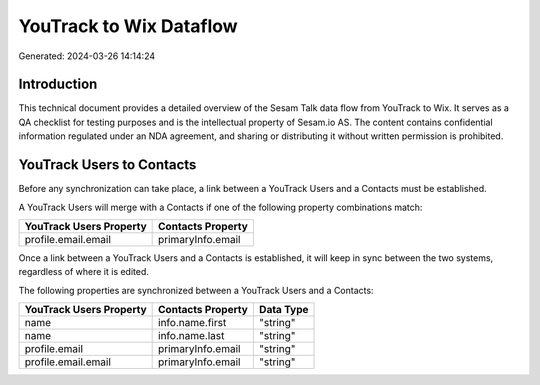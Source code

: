 ========================
YouTrack to Wix Dataflow
========================

Generated: 2024-03-26 14:14:24

Introduction
------------

This technical document provides a detailed overview of the Sesam Talk data flow from YouTrack to Wix. It serves as a QA checklist for testing purposes and is the intellectual property of Sesam.io AS. The content contains confidential information regulated under an NDA agreement, and sharing or distributing it without written permission is prohibited.

YouTrack Users to  Contacts
---------------------------
Before any synchronization can take place, a link between a YouTrack Users and a  Contacts must be established.

A YouTrack Users will merge with a  Contacts if one of the following property combinations match:

.. list-table::
   :header-rows: 1

   * - YouTrack Users Property
     -  Contacts Property
   * - profile.email.email
     - primaryInfo.email

Once a link between a YouTrack Users and a  Contacts is established, it will keep in sync between the two systems, regardless of where it is edited.

The following properties are synchronized between a YouTrack Users and a  Contacts:

.. list-table::
   :header-rows: 1

   * - YouTrack Users Property
     -  Contacts Property
     -  Data Type
   * - name
     - info.name.first
     - "string"
   * - name
     - info.name.last
     - "string"
   * - profile.email
     - primaryInfo.email
     - "string"
   * - profile.email.email
     - primaryInfo.email
     - "string"

